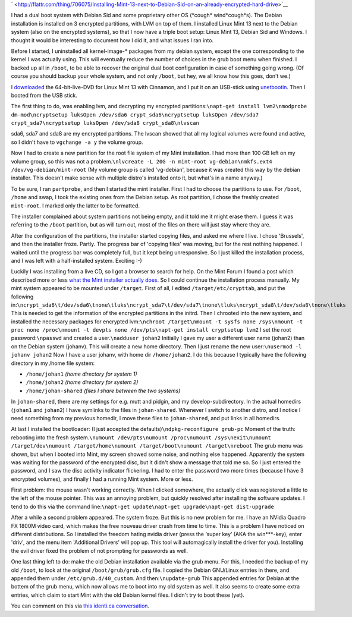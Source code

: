 .. title: Installing Mint 13 next to Debian Sid on an already encrypted hard drive
.. slug: node-193
.. date: 2012-05-30 16:36:23
.. tags: linux
.. link:
.. description: 
.. type: text



`
\ |Flattr
this| <http://flattr.com/thing/706075/Installing-Mint-13-next-to-Debian-Sid-on-an-already-encrypted-hard-drive>`__

I had a dual boot system with Debian Sid and some proprietary other OS
(\*cough\* wind\*cough\*s). The Debian installation is installed on 3
encrypted partitions, with LVM on top of them. I installed Linux Mint 13
next to the Debian system (also on the encrypted systems), so that I now
have a triple boot setup: Linux Mint 13, Debian Sid and Windows. I
thought it would be interesting to document how I did it, and what
issues I ran into.

Before I started, I uninstalled all
kernel-image-\* packages from my debian system, except the one
corresponding to the kernel I was actually using. This will eventually
reduce the number of choices in the grub boot menu when finished. I
backed up all in ``/boot``, to be able to recover the original dual boot
configuration in case of something going wrong. (Of course you should
backup your whole system, and not only ``/boot``, but hey, we all know
how this goes, don't we.)

I
`downloaded <http://www.linuxmint.com/download.php>`__ the
64-bit-live-DVD for Linux Mint 13 with Cinnamon, and I put it on an
USB-stick using `unetbootin <http://unetbootin.sourceforge.net/>`__.
Then I booted from the USB stick.

The first thing to do, was
enabling lvm, and decrypting my encrypted
partitions:\ ``\napt-get install lvm2\nmodprobe dm-mod\ncryptsetup luksOpen /dev/sda6 crypt_sda6\ncryptsetup luksOpen /dev/sda7 crypt_sda7\ncryptsetup luksOpen /dev/sda8 crypt_sda8\nlvscan``

sda6,
sda7 and sda8 are my encrypted partitions. The lvscan showed that all my
logical volumes were found and active, so I didn't have to
``vgchange -a y`` the volume group.

Now I had to create a new
partition for the root file system of my Mint installation. I had more
than 100 GB left on my volume group, so this was not a
problem.\ ``\nlvcreate -L 20G -n mint-root vg-debian\nmkfs.ext4 /dev/vg-debian/mint-root``
(My
volume group is called 'vg-debian', because it was created this way by
the debian installer. This doesn't make sense with multiple distro's
installed onto it, but what's in a name anyway.)

To be sure, I ran
``partprobe``, and then I started the mint installer.
First I had to
choose the partitions to use. For ``/boot``, ``/home`` and swap, I took
the existing ones from the Debian setup. As root partition, I chose the
freshly created ``mint-root``. I marked only the latter to be
formatted.

The installer complained about system partitions not
being empty, and it told me it might erase them. I guess it was
referring to the ``/boot`` partition, but as will turn out, most of the
files on there will just stay where they are.

After the
configuration of the partitions, the installer started copying files,
and asked me where I live. I chose 'Brussels', and then the installer
froze. Partly. The progress bar of 'copying files' was moving, but for
the rest nothing happened. I waited until the progress bar was
completely full, but it kept being unresponsive. So I just killed the
installation process, and I was left with a half-installed system.
Exciting :-)

Luckily I was installing from a live CD, so I got a
browser to search for help. On the Mint Forum I found a post which
described more or less `what the Mint installer actually
does <http://forums.linuxmint.com/viewtopic.php?f=141&t=71159&start=0>`__.
So I could continue the installation process manually. My mint system
appeared to be mounted under ``/target``. First of all, I edited
``/target/etc/crypttab``, and put the following
in:\ ``\ncrypt_sda6\t/dev/sda6\tnone\tluks\ncrypt_sda7\t/dev/sda7\tnone\tluks\ncrypt_sda8\t/dev/sda8\tnone\tluks``
This
is needed to get the information of the encrypted partitions in the
initrd. Then I chrooted into the new system, and installed the necessary
packages for encrypted
lvm:\ ``\nchroot /target\nmount -t sysfs none /sys\nmount -t proc none /proc\nmount -t devpts none /dev/pts\napt-get install cryptsetup lvm2``
I
set the root password:\ ``\npasswd``
and created a
user.\ ``\nadduser johan2``
Initially I gave my user a different user
name (johan2) than on the Debian system (johanv). This will create a new
home directory. Then I just rename the new
user:\ ``\nusermod -l johanv johan2``
Now I have a user johanv, with
home dir ``/home/johan2``. I do this because I typically have the
following directory in my /home file system:


-  ``/home/johan1`` *(home directory for system 1)*
-  ``/home/johan2`` *(home directory for system 2)*
-  ``/home/johan-shared`` *(files I share between the two systems)*


In ``johan-shared``, there are my settings for e.g. mutt and pidgin,
and my develop-subdirectory. In the actual homedirs (``johan1`` and
``johan2``) I have symlinks to the files in ``johan-shared``. Whenever I
switch to another distro, and I notice I need something from my previous
homedir, I move these files to ``johan-shared``, and put links in all
homedirs. 

At last I installed the bootloader: (I just accepted the
defaults)\ ``\ndpkg-reconfigure grub-pc``
Moment of the truth:
rebooting into the fresh
system.\ ``\numount /dev/pts\numount /proc\numount /sys\nexit\numount /target/dev\numount /target/home\numount /target/boot\numount /target\nreboot``
The
grub menu was shown, but when I booted into Mint, my screen showed some
noise, and nothing else happened. Apparently the system was waiting for
the password of the encrypted disc, but it didn't show a message that
told me so. So I just entered the password, and I saw the disc activity
indicator flickering. I had to enter the password two more times
(because I have 3 encrypted volumes), and finally I had a running Mint
system. More or less.

First problem: the mouse wasn't working
correctly. When I clicked somewhere, the actually click was registered a
little to the left of the mouse pointer. This was an annoying problem,
but quickly resolved after installing the software updates. I tend to do
this via the command
line:\ ``\napt-get update\napt-get upgrade\napt-get dist-upgrade``

After
a while a second problem appeared. The system froze. But this is no new
problem for me. I have an NVidia Quadro FX 1800M video card, which makes
the free nouveau driver crash from time to time. This is a problem I
have noticed on different distributions. So I installed the freedom
hating nvidia driver (press the ‘super key’ (AKA the win\*\*\*-key),
enter 'driv', and the menu item 'Additional Drivers' will pop up. This
tool will automagically install the driver for you). Installing the evil
driver fixed the problem of not prompting for passwords as
well.

One last thing left to do: make the old Debian installation
available via the grub menu. For this, I needed the backup of my old
``/boot``, to look at the original ``/boot/grub/grub.cfg`` file. I
copied the Debian GNU/Linux entries in there, and appended them under
``/etc/grub.d/40_custom``. And then:\ ``\nupdate-grub``
This appended
entries for Debian at the bottem of the grub menu, which now allows me
to boot into my old system as well. It also seems to create some extra
entries, which claim to start Mint with the old Debian kernel files. I
didn't try to boot these (yet).

You can comment on this via `this
identi.ca conversation <https://identi.ca/conversation/93762483>`__.

.. |Flattr this| image:: http://api.flattr.com/button/flattr-badge-large.png
